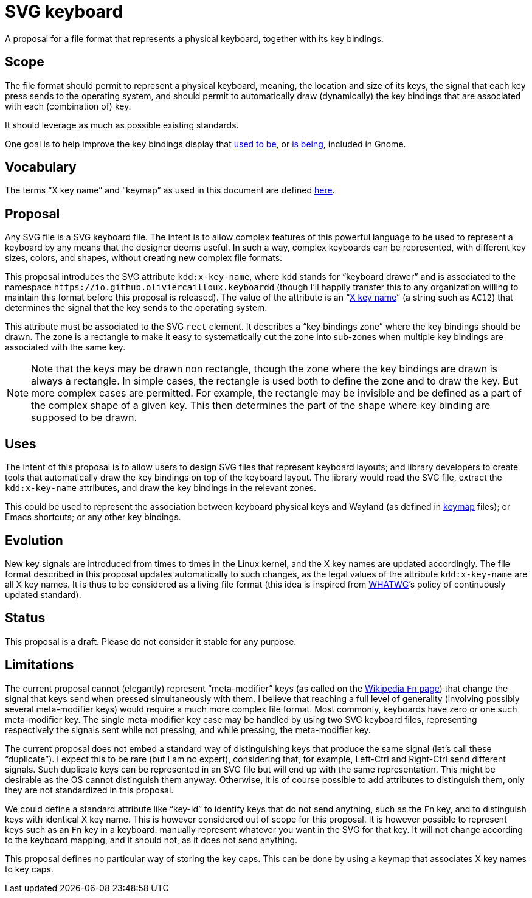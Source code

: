= SVG keyboard
A proposal for a file format that represents a physical keyboard, together with its key bindings.

== Scope
The file format should permit to represent a physical keyboard, meaning, the location and size of its keys, the signal that each key press sends to the operating system, and should permit to automatically draw (dynamically) the key bindings that are associated with each (combination of) key.

It should leverage as much as possible existing standards.

One goal is to help improve the key bindings display that https://unix.stackexchange.com/a/368089/[used to be], or https://gitlab.gnome.org/GNOME/gnome-initial-setup/issues/191[is being], included in Gnome.

== Vocabulary
The terms “X key name” and “keymap” as used in this document are defined https://github.com/oliviercailloux/XKB-doc/blob/main/README.adoc[here].

== Proposal
Any SVG file is a SVG keyboard file. The intent is to allow complex features of this powerful language to be used to represent a keyboard by any means that the designer deems useful. In such a way, complex keyboards can be represented, with different key sizes, colors, and shapes, without creating new complex file formats.

This proposal introduces the SVG attribute `kdd:x-key-name`, where `kdd` stands for “keyboard drawer” and is associated to the namespace `\https://io.github.oliviercailloux.keyboardd` (though I’ll happily transfer this to any organization willing to maintain this format before this proposal is released). The value of the attribute is an “link:https://gitlab.freedesktop.org/xkeyboard-config/xkeyboard-config/blob/master/keycodes/evdev[X key name]” (a string such as `AC12`) that determines the signal that the key sends to the operating system.

This attribute must be associated to the SVG `rect` element. It describes a “key bindings zone” where the key bindings should be drawn. The zone is a rectangle to make it easy to systematically cut the zone into sub-zones when multiple key bindings are associated with the same key.

[NOTE]
Note that the keys may be drawn non rectangle, though the zone where the key bindings are drawn is always a rectangle. In simple cases, the rectangle is used both to define the zone and to draw the key. But more complex cases are permitted. For example, the rectangle may be invisible and be defined as a part of the complex shape of a given key. This then determines the part of the shape where key binding are supposed to be drawn.

== Uses
The intent of this proposal is to allow users to design SVG files that represent keyboard layouts; and library developers to create tools that automatically draw the key bindings on top of the keyboard layout. The library would read the SVG file, extract the `kdd:x-key-name` attributes, and draw the key bindings in the relevant zones.

This could be used to represent the association between keyboard physical keys and Wayland (as defined in https://github.com/xkbcommon/libxkbcommon/blob/master/doc/introduction-to-xkb.md[keymap] files); or Emacs shortcuts; or any other key bindings.

== Evolution
New key signals are introduced from times to times in the Linux kernel, and the X key names are updated accordingly. The file format described in this proposal updates automatically to such changes, as the legal values of the attribute `kdd:x-key-name` are all X key names. It is thus to be considered as a living file format (this idea is inspired from https://whatwg.org/[WHATWG]’s policy of continuously updated standard).

== Status
This proposal is a draft. Please do not consider it stable for any purpose.

== Limitations
The current proposal cannot (elegantly) represent “meta-modifier” keys (as called on the https://en.wikipedia.org/wiki/Fn_key#Technical_details[Wikipedia `Fn` page]) that change the signal that keys send when pressed simultaneously with them. I believe that reaching a full level of generality (involving possibly several meta-modifier keys) would require a much more complex file format. Most commonly, keyboards have zero or one such meta-modifier key. The single meta-modifier key case may be handled by using two SVG keyboard files, representing respectively the signals sent while not pressing, and while pressing, the meta-modifier key.

The current proposal does not embed a standard way of distinguishing keys that produce the same signal (let’s call these “duplicate”). I expect this to be rare (but I am no expert), considering that, for example, Left-Ctrl and Right-Ctrl send different signals. Such duplicate keys can be represented in an SVG file but will end up with the same representation. This might be desirable as the OS cannot distinguish them anyway. Otherwise, it is of course possible to add attributes to distinguish them, only they are not standardized in this proposal.

We could define a standard attribute like “key-id” to identify keys that do not send anything, such as the `Fn` key, and to distinguish keys with identical X key name. This is however considered out of scope for this proposal.
It is however possible to represent keys such as an `Fn` key in a keyboard: manually represent whatever you want in the SVG for that key. It will not change according to the keyboard mapping, and it should not, as it does not send anything.

This proposal defines no particular way of storing the key caps. This can be done by using a keymap that associates X key names to key caps.
